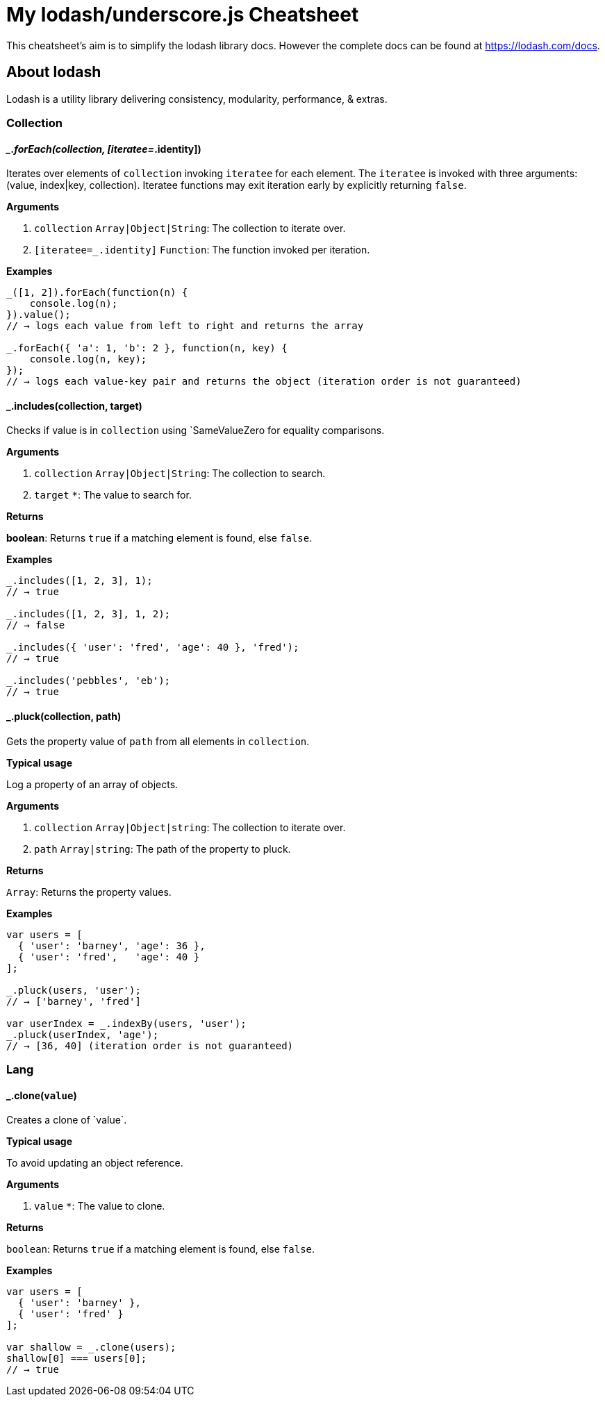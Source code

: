 = My lodash/underscore.js Cheatsheet
:hp-tags: english, tech, js

This cheatsheet's aim is to simplify the lodash library docs. However the complete docs can be found at https://lodash.com/docs.

== About lodash

Lodash is a utility library delivering consistency, modularity, performance, & extras.

=== Collection

==== __.forEach(collection, [iteratee=_.identity])

Iterates over elements of `collection` invoking `iteratee` for each element. The `iteratee` is invoked with three arguments:
(value, index|key, collection). Iteratee functions may exit iteration early by explicitly returning `false`.

*Arguments*

1. `collection` `Array|Object|String`: The collection to iterate over.
2. `[iteratee=_.identity]` `Function`: The function invoked per iteration.

*Examples*

```
_([1, 2]).forEach(function(n) {
    console.log(n);
}).value();
// → logs each value from left to right and returns the array

_.forEach({ 'a': 1, 'b': 2 }, function(n, key) {
    console.log(n, key);
});
// → logs each value-key pair and returns the object (iteration order is not guaranteed)
```

==== _.includes(collection, target)

Checks if value is in `collection` using `SameValueZero for equality comparisons.

*Arguments*

1. `collection` `Array|Object|String`: The collection to search.
2. `target` `*`: The value to search for.

*Returns*

**boolean**: Returns `true` if a matching element is found, else `false`.

*Examples*

```
_.includes([1, 2, 3], 1);
// → true

_.includes([1, 2, 3], 1, 2);
// → false

_.includes({ 'user': 'fred', 'age': 40 }, 'fred');
// → true

_.includes('pebbles', 'eb');
// → true
```

==== _.pluck(collection, path)

Gets the property value of `path` from all elements in `collection`.

*Typical usage*

Log a property of an array of objects.

*Arguments*

1. `collection` `Array|Object|string`: The collection to iterate over.
2. `path` `Array|string`: The path of the property to pluck.

*Returns*

`Array`: Returns the property values.

*Examples*

```
var users = [
  { 'user': 'barney', 'age': 36 },
  { 'user': 'fred',   'age': 40 }
];

_.pluck(users, 'user');
// → ['barney', 'fred']

var userIndex = _.indexBy(users, 'user');
_.pluck(userIndex, 'age');
// → [36, 40] (iteration order is not guaranteed)
```

=== Lang

==== _.clone(`value`)

Creates a clone of ̀`value`.

*Typical usage*

To avoid updating an object reference.

*Arguments*

1. `value` `*`: The value to clone.

*Returns*

`boolean`: Returns `true` if a matching element is found, else `false`.

*Examples*

```
var users = [
  { 'user': 'barney' },
  { 'user': 'fred' }
];

var shallow = _.clone(users);
shallow[0] === users[0];
// → true
```